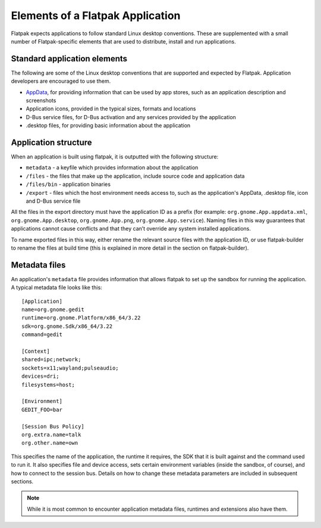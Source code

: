 Elements of a Flatpak Application
=================================

Flatpak expects applications to follow standard Linux desktop conventions. These are supplemented with a small number of Flatpak-specific elements that are used to distribute, install and run applications.

Standard application elements
-----------------------------

The following are some of the Linux desktop conventions that are supported and expected by Flatpak. Application developers are encouraged to use them.

* `AppData <https://www.freedesktop.org/software/appstream/docs/chap-Quickstart.html#sect-Quickstart-DesktopApps>`_, for providing information that can be used by app stores, such as an application description and screenshots
* Application icons, provided in the typical sizes, formats and locations
* D-Bus service files, for D-Bus activation and any services provided by the application
* .desktop files, for providing basic information about the application

Application structure
---------------------

When an application is built using flatpak, it is outputted with the following structure:

* ``metadata`` - a keyfile which provides information about the application
* ``/files`` - the files that make up the application, include source code and application data
* ``/files/bin`` - application binaries
* ``/export`` - files which the host environment needs access to, such as the application's AppData, .desktop file, icon and D-Bus service file

All the files in the export directory must have the application ID as a prefix (for example: ``org.gnome.App.appdata.xml``, ``org.gnome.App.desktop``, ``org.gnome.App.png``, ``org.gnome.App.service``). Naming files in this way guarantees that applications cannot cause conflicts and that they can’t override any system installed applications.

To name exported files in this way, either rename the relevant source files with the application ID, or use flatpak-builder to rename the files at build time (this is explained in more detail in the section on flatpak-builder).

Metadata files
--------------

An application's ``metadata`` file provides information that allows flatpak to set up the sandbox for running the application. A typical metadata file looks like this::

  [Application]
  name=org.gnome.gedit
  runtime=org.gnome.Platform/x86_64/3.22
  sdk=org.gnome.Sdk/x86_64/3.22
  command=gedit

  [Context]
  shared=ipc;network;
  sockets=x11;wayland;pulseaudio;
  devices=dri;
  filesystems=host;

  [Environment]
  GEDIT_FOO=bar

  [Session Bus Policy]
  org.extra.name=talk
  org.other.name=own

This specifies the name of the application, the runtime it requires, the SDK that it is built against and the command used to run it. It also specifies file and device access, sets certain environment variables (inside the sandbox, of course), and how to connect to the session bus. Details on how to change these metadata parameters are included in subsequent sections.

.. note::
  While it is most common to encounter application metadata files, runtimes and extensions also have them.
